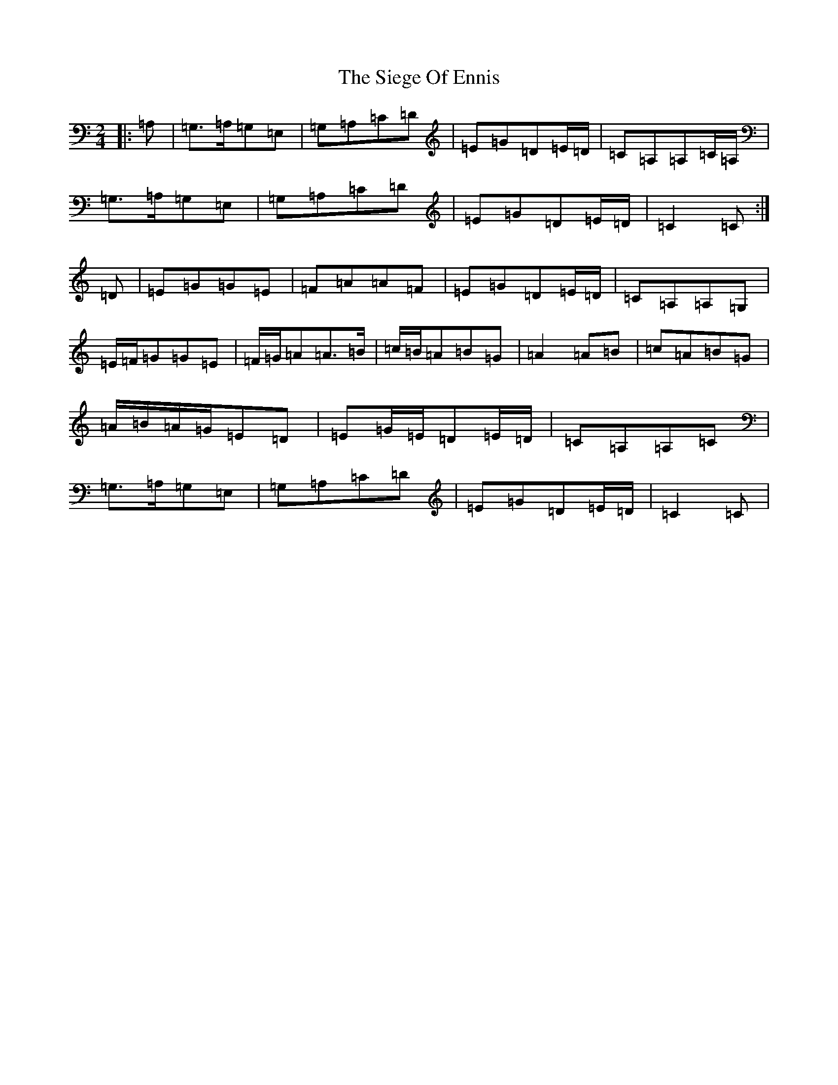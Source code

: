 X: 4438
T: Siege Of Ennis, The
S: https://thesession.org/tunes/5119#setting35630
R: polka
M:2/4
L:1/8
K: C Major
|:=A,|=G,>=A,=G,=E,|=G,=A,=C=D|=E=G=D=E/2=D/2|=C=A,=A,=C/2=A,/2|=G,>=A,=G,=E,|=G,=A,=C=D|=E=G=D=E/2=D/2|=C2=C:|=D|=E=G=G=E|=F=A=A=F|=E=G=D=E/2=D/2|=C=A,=A,=G,|=E/2=F/2=G=G=E|=F/2=G/2=A=A>=B|=c/2=B/2=A=B=G|=A2=A=B|=c=A=B=G|=A/2=B/2=A/2=G/2=E=D|=E=G/2=E/2=D=E/2=D/2|=C=A,=A,=C|=G,>=A,=G,=E,|=G,=A,=C=D|=E=G=D=E/2=D/2|=C2=C|